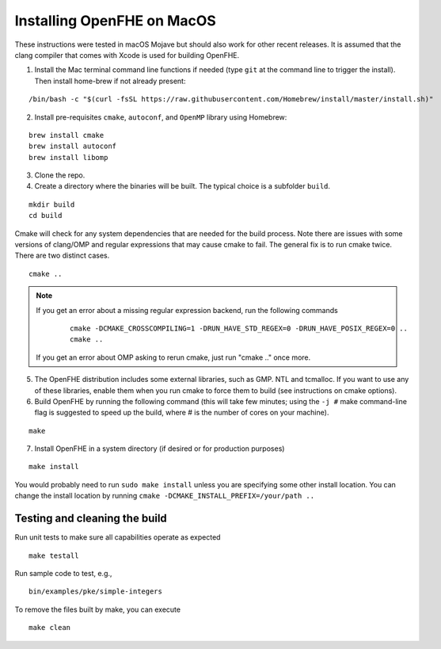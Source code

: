 Installing OpenFHE on MacOS
====================================
These instructions were tested in macOS Mojave but should also work for other recent releases. It is assumed that the clang compiler that comes with Xcode is used for building OpenFHE.

1. Install the Mac terminal command line functions if needed (type ``git`` at the command line to trigger the install). Then install home-brew if not already present:

::

    /bin/bash -c "$(curl -fsSL https://raw.githubusercontent.com/Homebrew/install/master/install.sh)"

2. Install pre-requisites ``cmake``, ``autoconf``, and ``OpenMP`` library using Homebrew:

::

    brew install cmake
    brew install autoconf
    brew install libomp

3. Clone the repo.

4. Create a directory where the binaries will be built. The typical choice is a subfolder ``build``.

::

    mkdir build
    cd build

Cmake will check for any system dependencies that are needed for the build process. Note there are issues with some versions of clang/OMP and regular expressions that may cause cmake to fail.  The general fix is to run cmake twice. There are two distinct cases.

::

    cmake ..

.. note:: If you get an error about a missing regular expression backend, run the following commands

    ::

        cmake -DCMAKE_CROSSCOMPILING=1 -DRUN_HAVE_STD_REGEX=0 -DRUN_HAVE_POSIX_REGEX=0 ..
        cmake ..

  If you get an error about OMP asking to rerun cmake, just run "cmake .." once more.

5. The OpenFHE distribution includes some external libraries, such as GMP. NTL and tcmalloc. If you want to use any of these libraries, enable them when you run cmake to force them to build (see instructions on cmake options).

6. Build OpenFHE by running the following command (this will take few minutes; using the ``-j #`` make command-line flag is suggested to speed up the build, where # is the number of cores on your machine).

::

    make

7. Install OpenFHE in a system directory (if desired or for production purposes)

::

    make install

You would probably need to run ``sudo make install`` unless you are specifying some other install location. You can change the install location by running
``cmake -DCMAKE_INSTALL_PREFIX=/your/path ..``

Testing and cleaning the build
------------------------------

Run unit tests to make sure all capabilities operate as expected

::

    make testall

Run sample code to test, e.g.,

::

    bin/examples/pke/simple-integers

To remove the files built by make, you can execute

::

    make clean